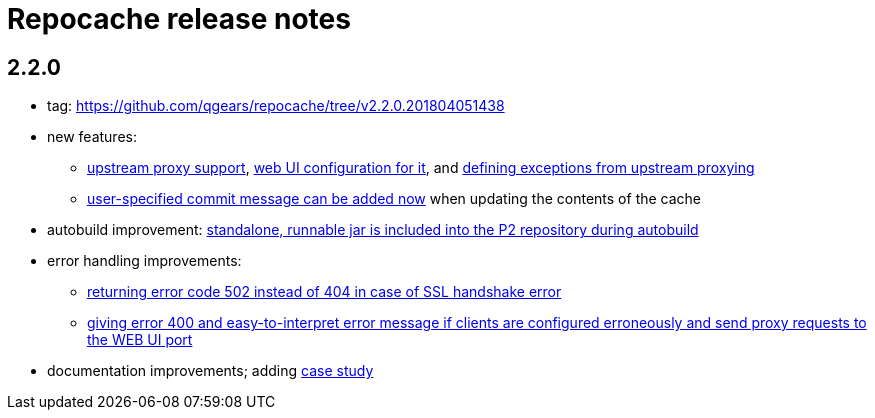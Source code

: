 = Repocache release notes

== 2.2.0

* tag: https://github.com/qgears/repocache/tree/v2.2.0.201804051438
* new features:
** https://github.com/qgears/repocache/issues/1[upstream proxy support],  https://github.com/qgears/repocache/commit/f5bdb92c296cdcceaecfd5ef1bfe945cc093788c[web UI configuration for it], and https://github.com/qgears/repocache/issues/10[defining exceptions from upstream proxying]
** https://github.com/qgears/repocache/issues/11[user-specified commit message can be added now] when updating the contents of the cache
* autobuild improvement: https://github.com/qgears/repocache/commit/3bfddce4a9b70dc8a380c0e066e39eef26e68b84[standalone, runnable jar is included into the P2 repository during autobuild]
* error handling improvements:
** https://github.com/qgears/repocache/commit/98b9e7304630bc371aeb752994b2a927be75ed7c[returning error code 502 instead of 404 in case of SSL handshake error]
** https://github.com/qgears/repocache/commit/6e1f9f88d8d1c1842a5c2c8d5f6125c8915c6a80[giving error 400 and easy-to-interpret error message if clients are configured erroneously and send proxy requests to the WEB UI port]
* documentation improvements; adding https://github.com/qgears/repocache/blob/master/CASESTUDY.asciidoc[case study]
